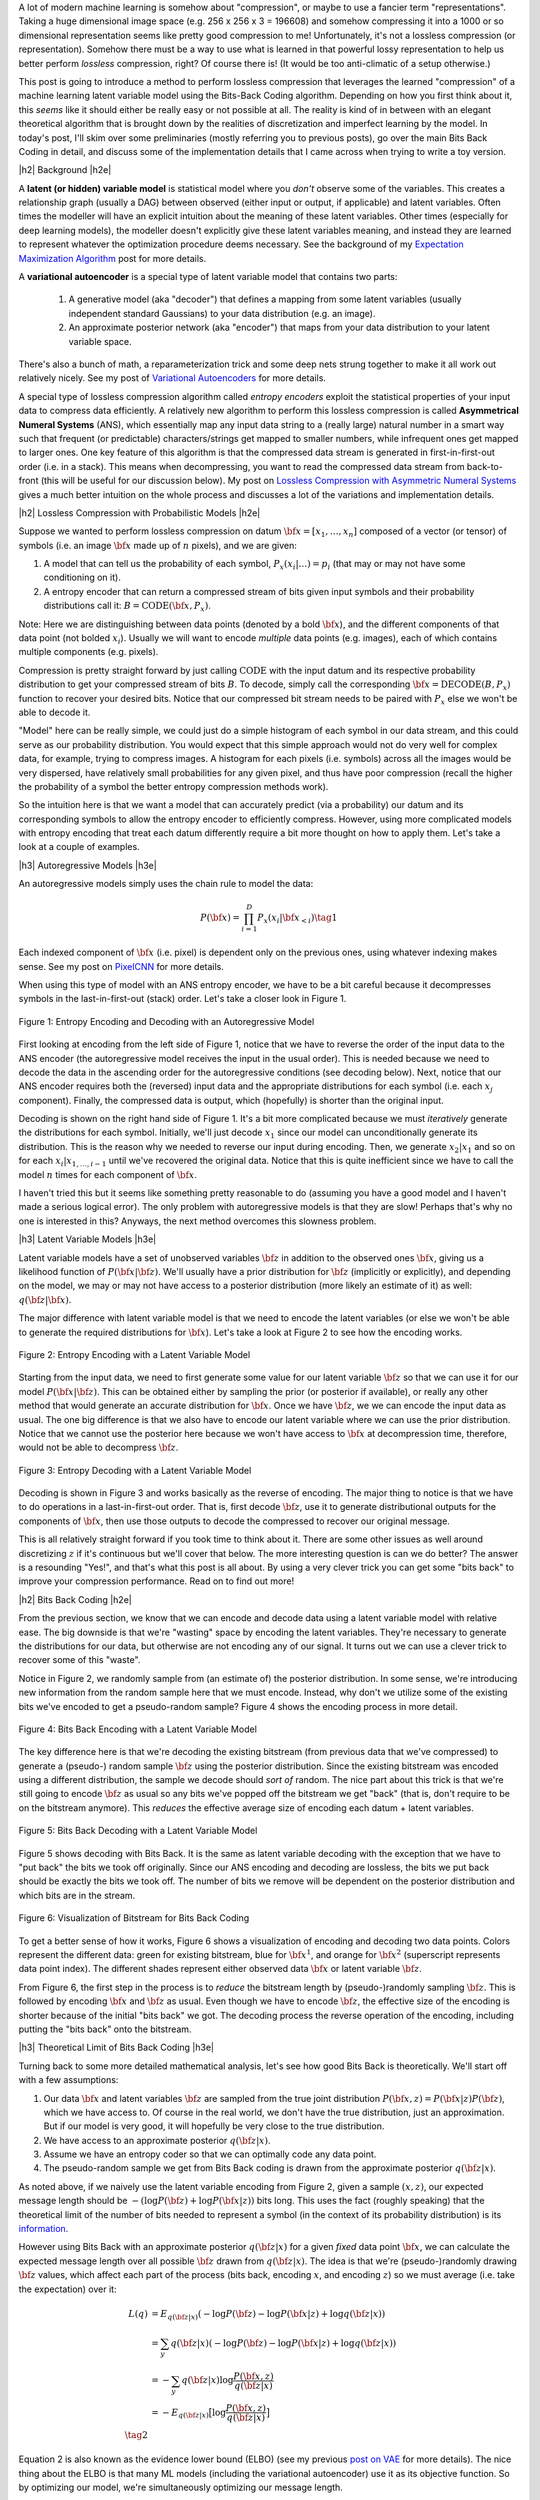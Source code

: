 .. title: Lossless Compression with Latent Variable Models using Bits-Back Coding
.. slug: lossless-compression-with-latent-variable-models-using-bits-back-coding
.. date: 2021-01-24 11:34:54 UTC-05:00
.. tags: bits back, lossless, compression, asymmetric numeral systems, variational autoencoder, MNIST, mathjax
.. category: 
.. link: 
.. description: A post on using bits-back coding with latent variable models to do lossless compression.
.. type: text

.. |br| raw:: html

   <br />

.. |H2| raw:: html

   <br/><h3>

.. |H2e| raw:: html

   </h3>

.. |H3| raw:: html

   <h4>

.. |H3e| raw:: html

   </h4>

.. |center| raw:: html

   <center>

.. |centere| raw:: html

   </center>

A lot of modern machine learning is somehow about "compression", or maybe to use
a fancier term "representations".  Taking a huge dimensional image space
(e.g. 256 x 256 x 3 = 196608) and somehow compressing it into a 1000 or so
dimensional representation seems like pretty good compression to me!  Unfortunately,
it's not a lossless compression (or representation).  Somehow there must
be a way to use what is learned in that powerful lossy representation to help
us better perform *lossless* compression, right?  Of course there is! (It would
be too anti-climatic of a setup otherwise.)

This post is going to introduce a method to perform lossless compression that
leverages the learned "compression" of a machine learning latent variable
model using the Bits-Back Coding algorithm.  Depending on how you first think
about it, this *seems* like it should either be really easy or not possible at
all.  The reality is kind of in between with an elegant theoretical algorithm
that is brought down by the realities of discretization and imperfect learning
by the model.  In today's post, I'll skim over some preliminaries (mostly
referring you to previous posts), go over the main Bits Back Coding in detail,
and discuss some of the implementation details that I came across when trying
to write a toy version.

.. TEASER_END

|h2| Background |h2e|

A **latent (or hidden) variable model** is statistical model where
you *don't* observe some of the variables.  This creates a relationship graph
(usually a DAG) between observed (either input or output, if applicable) and
latent variables.  Often times the modeller will have an explicit intuition
about the meaning of these latent variables.  Other times (especially for deep
learning models), the modeller doesn't explicitly give these latent variables
meaning, and instead they are learned to represent whatever the optimization
procedure deems necessary.  See the background of my `Expectation Maximization Algorithm <link://slug/the-expectation-maximization-algorithm>`__ post for more details.

A **variational autoencoder** is a special type of latent variable model that
contains two parts: 

    1. A generative model (aka "decoder") that defines a mapping from some
       latent variables (usually independent standard Gaussians) to your data
       distribution (e.g.  an image).
    2. An approximate posterior network (aka "encoder") that maps from your
       data distribution to your latent variable space.

There's also a bunch of math, a reparameterization trick and some deep nets
strung together to make it all work out relatively nicely.  See my post
of `Variational Autoencoders <link://slug/variational-autoencoders>`__ for more
details.

A special type of lossless compression algorithm called *entropy encoders* exploit
the statistical properties of your input data to compress data efficiently. A
relatively new algorithm to perform this lossless compression is called
**Asymmetrical Numeral Systems** (ANS), which essentially map any input data string 
to a (really large) natural number in a smart way such that frequent (or
predictable) characters/strings get mapped to smaller numbers, while infrequent
ones get mapped to larger ones.  One key feature of this algorithm is that
the compressed data stream is generated in first-in-first-out order (i.e. in a
stack).  This means when decompressing, you want to read the compressed data
stream from back-to-front (this will be useful for our discussion below).
My post on `Lossless Compression with Asymmetric Numeral Systems <link://slug/lossless-compression-with-asymmetric-numeral-systems>`__ gives a much better intuition on the whole process
and discusses a lot of the variations and implementation details.


|h2| Lossless Compression with Probabilistic Models |h2e|

Suppose we wanted to perform lossless compression on datum
:math:`{\bf x}=[x_1,\ldots,x_n]` composed of a vector (or tensor) of symbols
(i.e. an image :math:`\bf x` made up of :math:`n` pixels), and we are given:

1. A model that can tell us the probability of each symbol,
   :math:`P_x(x_i|\ldots)=p_i` (that may or may not have some conditioning on it).
2. A entropy encoder that can return a compressed stream of bits
   given input symbols and their probability distributions call it: 
   :math:`B=\text{CODE}({\bf x}, P_x)`.

Note: Here we are distinguishing between data points (denoted by a bold :math:`\bf x`),
and the different components of that data point (not bolded :math:`x_i`).
Usually we will want to encode *multiple* data points (e.g. images), each of which contains
multiple components (e.g. pixels).

Compression is pretty straight forward by just calling :math:`\text{CODE}`
with the input datum and its respective probability distribution to get
your compressed stream of bits :math:`B`. To decode, simply call the
corresponding :math:`{\bf x}=\text{DECODE}(B, P_x)` function to recover your desired
bits.  Notice that our compressed bit stream needs to be paired with
:math:`P_x` else we won't be able to decode it.

"Model" here can be really simple, we could just do a simple histogram of each
symbol in our data stream, and this could serve as our probability
distribution.  You would expect that this simple approach would not do very well
for complex data, for example, trying to compress images.  A histogram
for each pixels (i.e. symbols) across all the images would be very dispersed,
have relatively small probabilities for any given pixel, and thus have poor
compression (recall the higher the probability of a symbol the better entropy
compression methods work).  

So the intuition here is that we want a model that can accurately predict (via
a probability) our datum and its corresponding symbols to allow the entropy
encoder to efficiently compress.  However, using more complicated models with
entropy encoding that treat each datum differently require a bit more thought
on how to apply them.  Let's take a look at a couple of examples.

|h3| Autoregressive Models |h3e|

An autoregressive models simply uses the chain rule to model the data:

.. math::

    P({\bf x}) = \prod_{i=1}^{D} P_x(x_i | {\bf x}_{<i})  \tag{1}

Each indexed component of :math:`\bf x` (i.e. pixel) is dependent only on the
previous ones, using whatever indexing makes sense.  See my post on `PixelCNN <link://slug/pixelcnn>`__
for more details.

When using this type of model with an ANS entropy encoder, we have to be a bit
careful because it decompresses symbols in the last-in-first-out (stack) order.
Let's take a closer look in Figure 1.


.. figure:: /images/bbans_autoregressive.png
  :width: 700px
  :alt: Entropy Encoding and Decoding with an Autoregressive Model
  :align: center

  Figure 1: Entropy Encoding and Decoding with an Autoregressive Model

First looking at encoding from the left side of Figure 1, notice that we have to
reverse the order of the input data to the ANS encoder (the autoregressive
model receives the input in the usual order).  This is needed because we need
to decode the data in the ascending order for the autoregressive conditions
(see decoding below).  Next, notice that our ANS encoder requires both the
(reversed) input data and the appropriate distributions for each symbol (i.e.
each :math:`x_j` component).  Finally, the compressed data is output, which
(hopefully) is shorter than the original input.

Decoding is shown on the right hand side of Figure 1.  It's a bit more
complicated because we must *iteratively* generate the distributions for each
symbol.  Initially, we'll just decode :math:`x_1` since our model can
unconditionally generate its distribution.  This is the reason why we needed
to reverse our input during encoding.  Then, we generate :math:`x_2|x_1` and so
on for each :math:`x_i|x_{1,\ldots,i-1}` until we've recovered the original
data.  Notice that this is quite inefficient since we have to call the model
:math:`n` times for each component of :math:`\bf x`.

I haven't tried this but it seems like something pretty reasonable to do
(assuming you have a good model and I haven't made a serious logical error).
The only problem with autoregressive models is that they are slow!  Perhaps
that's why no one is interested in this?  Anyways, the next method overcomes
this slowness problem.

|h3| Latent Variable Models |h3e|

Latent variable models have a set of unobserved variables :math:`\bf z` in
addition to the observed ones :math:`\bf x`, giving us a likelihood function
of :math:`P(\bf x|\bf z)`.  We'll usually have a prior distribution for :math:`\bf z`
(implicitly or explicitly), and depending on the model, we may or may not have
access to a posterior distribution (more likely an estimate of it) as well: 
:math:`q(\bf z| \bf x)`.

The major difference with latent variable model is that we need to encode the
latent variables (or else we won't be able to generate the required distributions
for :math:`\bf x`).  Let's take a look at Figure 2 to see how the encoding works.

.. figure:: /images/bbans_latent_encode.png
  :width: 600px
  :alt: Entropy Encoding with a Latent Variable Model
  :align: center

  Figure 2: Entropy Encoding with a Latent Variable Model

Starting from the input data, we need to first generate some value for our
latent variable :math:`\bf z` so that we can use it for our model :math:`P(\bf x|\bf z)`.
This can be obtained either by sampling the prior (or posterior if available),
or really any other method that would generate an accurate distribution for :math:`\bf x`.
Once we have :math:`\bf z`, we we can encode the input data as usual.  The one
big difference is that we also have to encode our latent variable where we can
use the prior distribution.  Notice that we cannot use the posterior here because
we won't have access to :math:`\bf x` at decompression time, therefore, would
not be able to decompress :math:`\bf z`.


.. figure:: /images/bbans_latent_decode.png
  :width: 600px
  :alt: Entropy Decoding with a Latent Variable Model
  :align: center

  Figure 3: Entropy Decoding with a Latent Variable Model

Decoding is shown in Figure 3 and works basically as the reverse of encoding.
The major thing to notice is that we have to do operations in a
last-in-first-out order.  That is, first decode :math:`\bf z`, use it to
generate distributional outputs for the components of :math:`\bf x`, then
use those outputs to decode the compressed to recover our original message.

This is all relatively straight forward if you took time to think about it.
There are some other issues as well around discretizing :math:`z` if it's
continuous but we'll cover that below.  The more interesting question is can we
do better?  The answer is a resounding "Yes!", and that's what this post is all
about.  By using a very clever trick you can get some "bits back" to improve
your compression performance.  Read on to find out more!

|h2| Bits Back Coding |h2e|

From the previous section, we know that we can encode and decode data using a
latent variable model with relative ease.  The big downside is that we're
"wasting" space by encoding the latent variables.  They're necessary to
generate the distributions for our data, but otherwise are not encoding any of
our signal.  It turns out we can use a clever trick to recover some of
this "waste".

Notice in Figure 2, we randomly sample from (an estimate of) the posterior distribution.
In some sense, we're introducing new information from the random sample here
that we must encode.  Instead, why don't we utilize some of the existing bits
we've encoded to get a pseudo-random sample?  Figure 4 shows the encoding
process in more detail.

.. figure:: /images/bbans_bb_encode.png
  :width: 600px
  :alt: Bits Back Encoding with a Latent Variable Model
  :align: center

  Figure 4: Bits Back Encoding with a Latent Variable Model

The key difference here is that we're decoding the existing bitstream (from
previous data that we've compressed) to generate a (pseudo-) random sample :math:`\bf z`
using the posterior distribution.  Since the existing bitstream was encoded using
a different distribution, the sample we decode should *sort of* random.  The nice part
about this trick is that we're still going to encode :math:`\bf z` as usual so any
bits we've popped off the bitstream we get "back" (that is, don't require to be
on the bitstream anymore).  This *reduces* the effective average size of encoding
each datum + latent variables.

.. figure:: /images/bbans_bb_decode.png
  :width: 600px
  :alt: Bits Back Decoding with a Latent Variable Model
  :align: center

  Figure 5: Bits Back Decoding with a Latent Variable Model

Figure 5 shows decoding with Bits Back.  It is the same as latent variable
decoding with the exception that we have to "put back" the bits we took off
originally.  Since our ANS encoding and decoding are lossless, the bits we
put back should be exactly the bits we took off.  The number of bits we remove
will be dependent on the posterior distribution and which bits are in the
stream.

.. figure:: /images/bbans_bitstream_view.png
  :width: 600px
  :alt: Visualization of Bitstream for Bits Back Coding
  :align: center

  Figure 6: Visualization of Bitstream for Bits Back Coding

To get a better sense of how it works, Figure 6 shows a visualization of
encoding and decoding two data points.  Colors represent the different
data: green for existing bitstream, blue for :math:`\bf x^1`, and orange for :math:`\bf x^2` 
(superscript represents data point index).  The different shades represent either
observed data :math:`\bf x` or latent variable :math:`\bf z`.

From Figure 6, the first step in the process is to *reduce* the bitstream length
by (pseudo-)randomly sampling :math:`\bf z`.  This is followed by encoding
:math:`\bf x` and :math:`\bf z` as usual.  Even though we have to encode :math:`\bf z`,
the effective size of the encoding is shorter because of the initial "bits back" we got.
The decoding process the reverse operation of the encoding, including putting
the "bits back" onto the bitstream.

|h3| Theoretical Limit of Bits Back Coding |h3e|

Turning back to some more detailed mathematical analysis, let's see how good
Bits Back is theoretically.  We'll start off with a few assumptions:

1. Our data :math:`\bf x` and latent variables :math:`\bf z` are sampled from
   the true joint distribution :math:`P({\bf x, z})=P({\bf x|z})P({\bf z})`,
   which we have access to.  Of course in the real world, we don't have the
   true distribution, just an approximation.  But if our model is very good, it
   will hopefully be very close to the true distribution.
2. We have access to an approximate posterior :math:`q({\bf z|x})`.
3. Assume we have an entropy coder so that we can optimally code any data point.
4. The pseudo-random sample we get from Bits Back coding is drawn from the approximate posterior :math:`q({\bf z|x})`.

As noted above, if we naively use the latent variable encoding from Figure 2,
given a sample :math:`(x, z)`, our expected message length should be 
:math:`-(\log P({\bf z}) + \log P({\bf x|z}))` bits long.  This uses the fact
(roughly speaking) that the theoretical limit of the number of bits needed to
represent a symbol (in the context of its probability distribution) is its
`information <https://en.wikipedia.org/wiki/Information_content>`__.

However using Bits Back with an approximate posterior :math:`q({\bf z|x})`
for a given *fixed* data point :math:`\bf x`, we can calculate the expected
message length over all possible :math:`\bf z` drawn from :math:`q({\bf z|x})`.
The idea is that we're (pseudo-)randomly drawing :math:`\bf z` values, which
affect each part of the process (bits back, encoding :math:`x`, and encoding
:math:`z`) so we must average (i.e. take the expectation) over it:

.. math::

   L(q) &= E_{q({\bf z|x})}(-\log P({\bf z}) - \log P({\bf x|z}) + \log q({\bf z|x})) \\
        &= \sum_y q({\bf z|x})(-\log P({\bf z}) - \log P({\bf x|z}) + \log q({\bf z|x}))  \\
        &= -\sum_y q({\bf z|x})\log \frac{P({\bf x, z})}{q({\bf z|x})}  \\
        &= -E_{q({\bf z|x})}\big[\log \frac{P({\bf x, z})}{q({\bf z|x})}\big]  \\
        \tag{2}

Equation 2 is also known as the evidence lower bound (ELBO) (see my previous 
`post on VAE <link://slug/semi-supervised-learning-with-variational-autoencoders>`__ 
for more details).  The nice thing about the ELBO is that many ML models (including
the variational autoencoder) use it as its objective function.  So by optimizing our
model, we're simultaneously optimizing our message length.

From Equation 2, we can also see that it is optimized when :math:`q({\bf z|x})` equals
to the true posterior :math:`P({\bf z|x})`:

.. math::

    -E_{q({\bf z|x})}\big[\log \frac{P({\bf x, z})}{q({\bf z|x})}\big]
    &= -E_{q({\bf z|x})}\big[\log \frac{P({\bf z|x})P({\bf x})}{P({\bf z|x})}\big]  && \text{since } 
    P({\bf x, z}) = P({\bf z|x})P({\bf x}) \text{ and } q({\bf z|x})=P({\bf z|x}) \\
    &= -E_{q({\bf z|x})}\big[\log P({\bf x^1})\big] \\
    &= -\log P({\bf x}) \\
    \tag{3}

Which is the optimal code length for sending our data point :math:`x` across.
So *theoretically* if we're able to satisfy all the assumptions then we'll have a
really good encoder!  Of course, we'll never be in this theoretic ideal
situation, we'll discuss some of the issues that reduce it this efficiency.

|h3| Issues Affecting The Efficiency of Bits Back Coding |h3e|

**Transmitting the Model**: All the above discussion assumes that the sender
and receiver have access to the latent variable model but that needs to be sent
as well!  The assumption here is that the model would be so generally applicable
that the compression package would include it by default (or have a plugin) to
download the model.  For example, photos are so common that we conceivably have
a single latent variable model for photos (e.g. something along the lines of
ImageNet).  This would enable the compression encoder/decoder package to include
it and encode images or whatever data distribution it is trained on.  For the
experiments below, I don't include the model size but if I did, it would be
much worse.  I think the benefits are only realized if you can amortize the
cost of sending the model over a huge dataset.

**Discretization**: Another thing that the above discussion glossed over is how
to encoder/decode continuous variables.  ANS (and similar entropy coders) work
on discrete symbols -- not continuous values.  Many popular latent variable
models also have continuous latent variables (e.g. normally distributed), so there
needs to be a discretization step to be able to send them over the wire (we're
assuming the data is discretized already but the same principles would apply).  

Discretization is needed for both the approximate posterior encoding/decoding 
where we (pseudo-)randomly sample our :math:`\bf z` value ("bits back") and for
when we encode/decoder the latent variables using the prior distribution.
Discretization of a sample from the distribution is a relatively simple
operation:

0. Select how many bits you want to use to represent your sample.  This will
   create :math:`2^n` buckets for :math:`n` bits.
1. Partition the distribution's support into :math:`2^n` buckets.  [1] proposed
   equi-probable mass buckets, which is what I implemented.
2. Find the corresponding bucket index (:math:`i`) the point falls in, set the
   discretized value to some value relative to the bucket interval (e.g.
   mid-point of the bucket interval).
3. You can use ANS to encode the discretized value as the symbol :math:`i` with
   an alphabet of :math:`2^n` symbols.  Note: If you use an equi-probable mass
   buckets each symbol will have the same probability, so entropy encoding
   shouldn't do much.

To decode, you essentially can do the reverse operation.  However, there is a
subtlety: you need the sender and receiver to have access to the distribution
in step 1.  The natural choice the prior, which is what is available throughout
the process (assuming you have the model).  You wouldn't be able to use the
posterior because when you are trying to decode :math:`\bf z`, you would need access
to :math:`\bf x`, which you don't have available.  Additionally, you need
to have the same discretization step when you're sampling via "bits back" and
when sending :math:`\bf z` across the wire, or else you lose some precision in
the process.  So the prior is used throughout.

The paper [1] shows that the additional overhead is really just the cost of
discretization.  Since many continuous ML operations work fine with 32-bits
anyways, it shouldn't be a problem.  As the paper suggests, I used a 16-bit
discretization.

**Clean Bits**: The last issue to discuss is the how the bits back operation
samples the :math:`\bf z` value.  Since we're sampling from the bits from the
top of the existing bitstream, which is essentially the previous prior-encoded
posterior sample, we would not expect it to be a true random sample (which
would require a uniform random stream of bits).  Only in the base-case with 
the first sample, can we achieve this either by seeding the bitstream with
truly uniform random bits or by just directly directly sample from the
posterior.  It seems to me like there's not too much to do about this
inefficiency because the whole point of this method is to get "bits back".

|h2| Implementation Details |h2e|

There were three main parts to my toy implementatin: ANS algorithm, variational
autoencoder, and the bitsback algorithm.  Below are some details on each.  You 
can find the code I used here in my `Github <https://github.com/bjlkeng/sandbox/tree/master/bitsback>`__.

**ANS**: The implementation I used was almost identical to the toy implementation I used
from my `previous post on ANS <link://slug/lossless-compression-with-asymmetric-numeral-systems>`__
(which I wrote while travelling down the rabbit hole to understand bitsback algorithm).
That post has some details on the toy implementation that I used for it.  These are
notes for the incremental changes I made:

* I had to fix some slow parts of my implementation or else my experiments
  would have taken forever.  For example, I was calculating the CDF in a slow way using
  native Python data structures.  Switching to numpy `cusum` fixed some of
  that.  Additionally, I had to make sure that all my arrays were in numypy objects
  and not slow native Python lists.
* As part of the algorithm, you have to calculate very big numbers that could
  exceed 64 bits (especially with an alphabet size of 256 and renormalization
  factor of 32).  Python integers are great for this because they have arbitrary size. The
  only thing I had to be careful of was converting between my numpy operations and Python integers.
  It was mostly just wrapping most expressions in the main calculation with `int` but took a bit
  to get it all sorted out.
* Also had to factor the code so that it could code symbols incrementally, instead of having the
  entire message available so it could be used in the bitsback algorithm.
* I used 16 bits of quantization to model the distribution of the 256 pixel values and
  32 bit renormalization.

**Variational Autoencoder**: I just used a vanilla VAE as the latent model since I was just
experimenting on MNIST.  In an effort to modernize, I started with the basic `VAE Keras 2.0 example
<https://raw.githubusercontent.com/keras-team/keras-io/master/examples/generative/vae.py>`__
and added a few modifications:

* I added some ResNet identity blocks to beef up the representation power.  Still not sure
  it really made much of a difference.
* Outputs of the decoder used my implementation of mixture of logistics to model the distributional
  outputs per pixel with 3 components.  I wrote about it a bit in my `PixelCNN
  <http://localhost:8000/posts/pixelcnn/>`__ post.  I'm also wary about whether
  or not this actually made it better.  The original paper [1] just used a Beta-Binomial distribution.
* I used 50 latent dimensions to match [1].

**Bitsback Algorithm**: The bitsback algorithm is conceptually pretty simple but requires you to be a
bit careful in a few areas.  Here are some of the notable point:

* Since the quantization was always using equi-probable bins for a standard normal
  distribution, it made sense to cache the ranges for speeding it up.
* Quantizing the continuous values of the latent variable distributions was
  pain.  For the case of quantizing a standard normal distribution, it was easy
  because, by construction, each bin is equi-probable.  So the distribution is just uniform
  across however many buckets we're using (16-bits in my experiments to match the paper).
* However, if you're trying to quantize a non-standard :math:`\bf z` normal
  distributions using equi-probable bins from a *standard* normal distribution,
  you have to be a bit more careful:

  1. I sampled **2^n** (n=14 in my case) equi-probable values per variable
     from the original :math:`\bf z` distributions using the inverse CDF function from SciPy.
  2. From those sampled values, I made a frequency histogram where the
     buckets correspond to a *standard* normal distribution equi-probable
     buckets.  This represents the quantized distribution, and I coded the ANS algorithm
     to directly use a frequency histogram, which internally is converted to a frequency-CDF.

  I'm not sure if there's a better way to do it but it seemed work well enough.
  You can increase the number of samples to get a more accurate frequency
  distribution but it slows down the algorithm as you might expect.
* Encoding/decoding the :math:`x` pixel values was much easier because they are
  already discretized as 256 pixel values.  It's still a bit slow though since
  I just loop through each pixel value and encode it sequentially. 
* The only tricky part for the pixel values was that I had to translate the probability
  distribution (real numbers) over discrete pixels into a frequency distribution (integers).
  The sum of the frequency distribution also needs to sum to :math:`2^(\text{ANS quant bits})`.
  Additionally, I wanted to ensure that no bin had zero probability, or else if
  you try to encode it, ANS gets super confused.  To pull this off, I just
  multiplied each bin's probability by :math:`2^(\text{ANS quant bits})`, added
  one to each bin, then calculate any excess I have beyond :math:`2^(\text{ANS
  quant bits})` and shave it off the largest frequency bin.  This is obviously
  not an optimal way to do it.  I do wonder if that's why I got results that were worse
  than the paper, but I didn't spend too much time checking.
* Again, I had to be careful not to implicitly convert some of the integer values to floats.
  So in some places, I do some explicit casting of `astype(np.uint64)` so the values don't
  get all mixed up when I send them into ANS.
  
|h2| Experiments |h2e|

My compression results for MNIST (regular, non-binarized) are shown in Table 1.
My implementation can achieve 1.94 bits/pixel (i.e. on average a pixel uses
1.94 bits to represent it) vs. other implementations of 1.4 or less.  Very
unimpressive if you ask me.  I wasn't really able to get close to the
implementation in [1].  Didn't really try to hard to make it work but I was
hoping that I would be able to at least beat the standard compressors (`bz2`
and `gzip`), unfortunately that didn't happen either.

.. csv-table:: Table 1: Compression Rates for MNIST (bits/pixel)
   :header: "Compressor", "Compression Rates (bits/pixel)"
   :widths: 15, 10
   :align: center

   "My Implementation (Bits Back w/ ANS)", 1.94
   "Bitsback w/ ANS [1]", 1.41
   "Bits-Swap [2]", 1.29
   "bz2", 1.64
   "gzip", 1.42
   "Uncompressed", 8.00

Interestingly [1] was using a simpler model (a single feed-forward layer for each of the encoder/decoder)
with a Beta-Binomial output distribution for each pixel.  This is obviously is obviously simpler than
my complex ResNet/multi-logistic method.  It's possible that I'm just not able to get a good fit with
my VAE model.  If you take a look in the notebook you'll see that the generated digits I can make
with the decoder look pretty bad.  So this is probably at least part of the reason why I was unable
to achieve good results.

The second reason is that I suspect my quantization isn't so great.  As mentioned above, I did so
funky rounding to ensure no zero-probability buckets, as well as a awkward way to discretize the
latent variables.  I suspect there are some differences from [1]'s implementation 
(which is open source by the way) but I didn't spend too much time trying to
figure out the differences.

In any case, at least my implementation is able to *correctly* encode and decode and somewhat 
approach the proper implementations.  As a toy implementation, I will make the bold assertion
that I coded it in a way that's  a bit more clear than [1]'s implementation so
maybe it's better for educational purposes?  I'll let you be the judge of that.

|h2| Conclusion |h2e|

So there you have it, a method for lossless compression using ML!  This mix of discrete
problems (e.g. compression) and ML is an incredibly interesting direction.  If
I get some time (and who knows when that will be), I'm definitely going to be
looking into some more of these topics.  But on this lossless compression topic, I'm
probably done for now.  There's another topic that I've been excited about recently
and have already started to go down that rabbit hole, so expect one (probably more)
posts on that subject.  Hope everyone is staying safe!

|h2| References |h2e|

* Previous posts: `Variational Autoencoders <link://slug/variational-autoencoders>`__, `Lossless Compression with Asymmetric Numeral Systems <link://slug/lossless-compression-with-asymmetric-numeral-systems>`__, `Expectation Maximization Algorithm <link://slug/the-expectation-maximization-algorithm>`__
* My implementation on Github: `notebooks <https://github.com/bjlkeng/sandbox/tree/master/bitsback>`__
* [1] "Practical Lossless Compression with Latent Variables using Bits Back Coding", Townsend, Bird, Barber, `ICLR 2019 <https://arxiv.org/abs/1901.04866>`__.
* [2] "Bit-Swap: Recursive Bits-Back Coding for Lossless Compression with Hierarchical Latent Variables", Kingma, Abbeel, Ho, `ICML 2019 <https://arxiv.org/abs/1905.06845>`__
